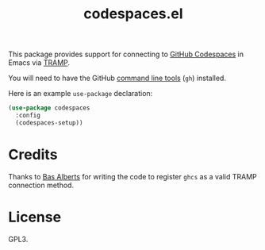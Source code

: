 #+TITLE: codespaces.el

This package provides support for connecting to [[https://github.com/features/codespaces][GitHub Codespaces]] in Emacs via [[https://www.gnu.org/software/tramp/][TRAMP]].

You will need to have the GitHub [[https://cli.github.com][command line tools]] (~gh~) installed.

Here is an example ~use-package~ declaration:

#+begin_src emacs-lisp
  (use-package codespaces
    :config
    (codespaces-setup))
#+end_src

* Credits

Thanks to [[https://github.com/anticomputer][Bas Alberts]] for writing the code to register ~ghcs~ as a valid TRAMP connection method.

* License

GPL3.
